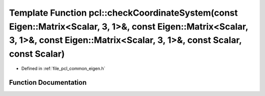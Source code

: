 .. _exhale_function_namespacepcl_1a089e47fff14e983bc229b7e82f00f4ad:

Template Function pcl::checkCoordinateSystem(const Eigen::Matrix<Scalar, 3, 1>&, const Eigen::Matrix<Scalar, 3, 1>&, const Eigen::Matrix<Scalar, 3, 1>&, const Scalar, const Scalar)
====================================================================================================================================================================================

- Defined in :ref:`file_pcl_common_eigen.h`


Function Documentation
----------------------


.. doxygenfunction:: pcl::checkCoordinateSystem(const Eigen::Matrix<Scalar, 3, 1>&, const Eigen::Matrix<Scalar, 3, 1>&, const Eigen::Matrix<Scalar, 3, 1>&, const Scalar, const Scalar)
